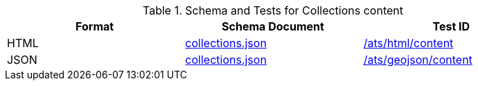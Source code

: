 [reftext='{table-caption} {counter:table-num}']
.Schema and Tests for Collections content
[width="90%",cols="3",options="header"]
|===
|Format |Schema Document |Test ID
|HTML |link:https://raw.githubusercontent.com/opengeospatial/oapi_common/master/standard/openapi/schemas/collections.json[collections.json]|<<ats_html_content,/ats/html/content>>
|JSON |link:https://raw.githubusercontent.com/opengeospatial/oapi_common/master/standard/openapi/schemas/collections.json[collections.json] |<<ats_geojson_content,/ats/geojson/content>>
|===
